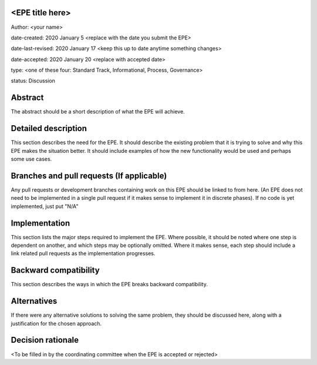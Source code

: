 <EPE title here>
----------------

Author: <your name>

date-created: 2020 January 5 <replace with the date you submit the EPE>

date-last-revised: 2020 January 17 <keep this up to date anytime something changes>

date-accepted: 2020 January 20 <replace with accepted date>

type: <one of these four: Standard Track, Informational, Process, Governance>

status: Discussion


Abstract
--------

The abstract should be a short description of what the EPE will achieve.


Detailed description
--------------------

This section describes the need for the EPE.  It should describe the existing
problem that it is trying to solve and why this EPE makes the situation better.
It should include examples of how the new functionality would be used and
perhaps some use cases.


Branches and pull requests (If applicable)
------------------------------------------

Any pull requests or development branches containing work on this EPE should be
linked to from here.  (An EPE does not need to be implemented in a single pull
request if it makes sense to implement it in discrete phases). If no code is yet
implemented, just put "N/A"


Implementation
--------------

This section lists the major steps required to implement the EPE.  Where
possible, it should be noted where one step is dependent on another, and which
steps may be optionally omitted.  Where it makes sense, each  step should
include a link related pull requests as the implementation progresses.


Backward compatibility
----------------------

This section describes the ways in which the EPE breaks backward compatibility.


Alternatives
------------

If there were any alternative solutions to solving the same problem, they should
be discussed here, along with a justification for the chosen approach.


Decision rationale
------------------

<To be filled in by the coordinating committee when the EPE is accepted or rejected>
